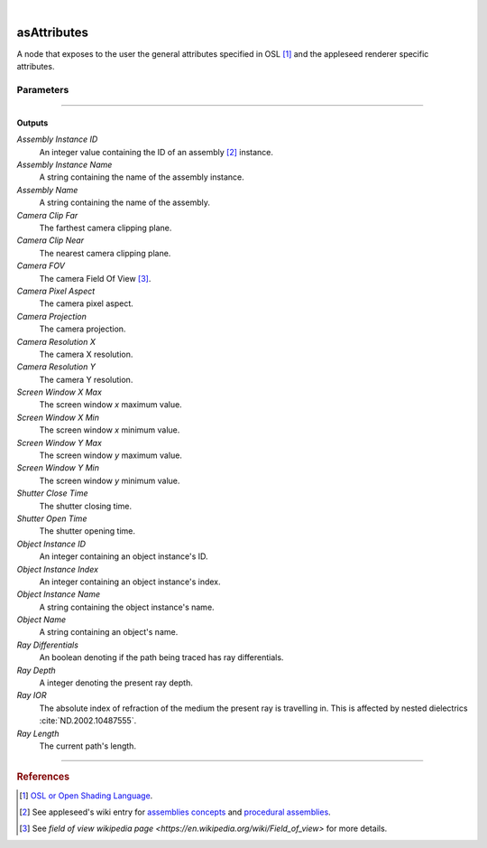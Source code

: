 .. _label_as_attributes:

.. fix_img_align::

|
 
.. image:: /_images/icons/asAttributes.png
   :width: 128px
   :align: left
   :height: 128px
   :alt: Attributes Icon

asAttributes
************

A node that exposes to the user the general attributes specified in OSL [#]_ and the appleseed renderer specific attributes.

Parameters
----------

.. bogus directive to silence warnings::

-----

Outputs
^^^^^^^

*Assembly Instance ID*
    An integer value containing the ID of an assembly [#]_ instance.

*Assembly Instance Name*
    A string containing the name of the assembly instance.

*Assembly Name*
    A string containing the name of the assembly.

*Camera Clip Far*
    The farthest camera clipping plane.

*Camera Clip Near*
    The nearest camera clipping plane.

*Camera FOV*
    The camera Field Of View [#]_.

*Camera Pixel Aspect*
    The camera pixel aspect.

*Camera Projection*
    The camera projection.

*Camera Resolution X*
    The camera X resolution.

*Camera Resolution Y*
    The camera Y resolution.

*Screen Window X Max*
    The screen window *x* maximum value.

*Screen Window X Min*
    The screen window *x* minimum value.

*Screen Window Y Max*
    The screen window *y* maximum value.

*Screen Window Y Min*
    The screen window *y* minimum value.

*Shutter Close Time*
    The shutter closing time.

*Shutter Open Time*
    The shutter opening time.

*Object Instance ID*
    An integer containing an object instance's ID.

*Object Instance Index*
    An integer containing an object instance's index.

*Object Instance Name*
    A string containing the object instance's name.

*Object Name*
    A string containing an object's name.

*Ray Differentials*
    An boolean denoting if the path being traced has ray differentials.

*Ray Depth*
    A integer denoting the present ray depth.

*Ray IOR*
    The absolute index of refraction of the medium the present ray is travelling in. This is affected by nested dielectrics :cite:`ND.2002.10487555`.

*Ray Length*
    The current path's length.

-----

.. rubric:: References

.. [#] `OSL or Open Shading Language <https://github.com/imageworks/OpenShadingLanguage>`_.

.. [#] See appleseed's wiki entry for `assemblies concepts <https://github.com/appleseedhq/appleseed/wiki/Project-File-Format#conventions>`_ and `procedural assemblies <https://github.com/appleseedhq/appleseed/wiki/Procedural-Assemblies-Design-Document>`_.

.. [#] See `field of view wikipedia page <https://en.wikipedia.org/wiki/Field_of_view>` for more details.

.. bibliography:: /bibtex/references.bib
    :filter: docname in docnames

